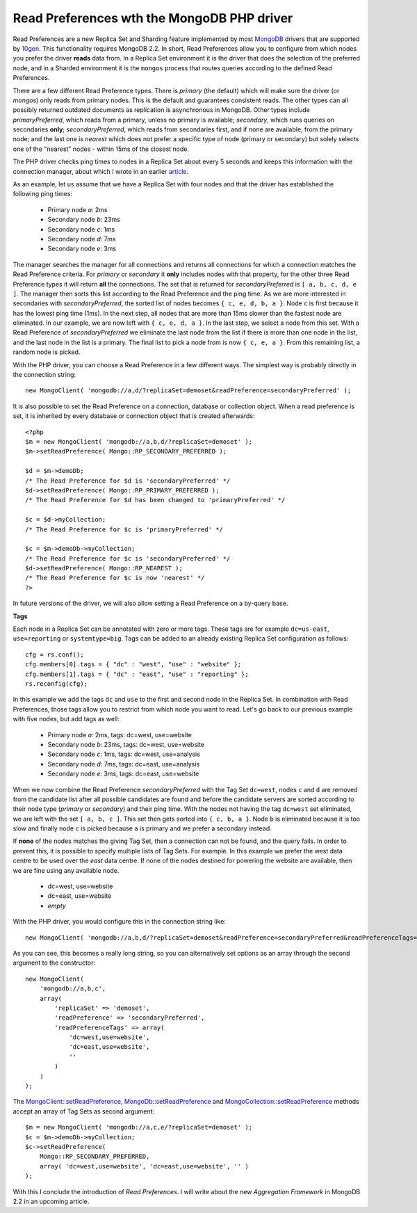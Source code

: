 Read Preferences wth the MongoDB PHP driver
===========================================

.. articleMetaData::
   :Where: London, UK
   :Date: 2012-12-18 09:41 Europe/London
   :Tags: blog, php, mongodb
   :Short: rp

Read Preferences are a new Replica Set and Sharding feature implemented by most
MongoDB_ drivers that are supported by 10gen_. This functionality requires
MongoDB 2.2. In short, Read Preferences allow you to configure from which nodes
you prefer the driver **reads** data from. In a Replica Set environment it is
the driver that does the selection of the preferred node, and in a Sharded
environment it is the ``mongos`` process that routes queries according to the
defined Read Preferences.

There are a few different Read Preference types. There is *primary* (the
default) which will make sure the driver (or *mongos*) only reads from 
primary nodes. This is the default and guarantees consistent reads. The other
types can all possibly returned outdated documents as replication is
asynchronous in MongoDB. Other types include *primaryPreferred*, which reads
from a primary, unless no primary is available; *secondary*, which runs
queries on secondaries **only**; *secondaryPreferred*, which reads from
secondaries first, and if none are available, from the primary node; and the
last one is *nearest* which does not prefer a specific type of node (primary
or secondary) but solely selects one of the "nearest" nodes - within 15ms of
the closest node.

The PHP driver checks ping times to nodes in a Replica Set about every 5
seconds and keeps this information with the connection manager, about which I
wrote in an earlier article__.

__ /mongodb-connection-handling.html

As an example, let us assume that we have a Replica Set with four nodes
and that the driver has established the following ping times:

 - Primary node *a*: 2ms
 - Secondary node *b*: 23ms
 - Secondary node *c*: 1ms
 - Secondary node *d*: 7ms
 - Secondary node *e*: 3ms

The manager searches the manager for all connections and returns all
connections for which a connection matches the Read Preference criteria. For
*primary* or *secondary* it **only** includes nodes with that property, for
the other three Read Preference types it will return **all** the connections.
The set that is returned for *secondaryPreferred* is ``[ a, b, c, d, e ]``.
The manager then sorts this list according to the Read Preference and the ping
time. As we are more interested in secondaries with *secondaryPreferred*, the
sorted list of nodes becomes ``{ c, e, d, b, a }``. Node ``c`` is first because it has
the lowest ping time (1ms). In the next step, all nodes that are more than
15ms slower than the fastest node are eliminated. In our example, we are now
left with ``{ c, e, d, a }``. In the last step, we select a node from this
set.  With a Read Preference of *secondaryPreferred* we eliminate the last
node from the list if there is more than one node in the list, and the last
node in the list is a primary. The final list to pick a node from is now ``{ c,
e, a }``. From this remaining list, a random node is picked.

With the PHP driver, you can choose a Read Preference in a few different ways.
The simplest way is probably directly in the connection string::

    new MongoClient( 'mongodb://a,d/?replicaSet=demoset&readPreference=secondaryPreferred' );

It is also possible to set the Read Preference on a connection, database or
collection object. When a read preference is set, it is inherited by every
database or connection object that is created afterwards::

    <?php
    $m = new MongoClient( 'mongodb://a,b,d/?replicaSet=demoset' );
    $m->setReadPreference( Mongo::RP_SECONDARY_PREFERRED );

    $d = $m->demoDb;
    /* The Read Preference for $d is 'secondaryPreferred' */
    $d->setReadPreference( Mongo::RP_PRIMARY_PREFERRED );
    /* The Read Preference for $d has been changed to 'primaryPreferred' */

    $c = $d->myCollection;
    /* The Read Preference for $c is 'primaryPreferred' */

    $c = $m->demoDb->myCollection;
    /* The Read Preference for $c is 'secondaryPreferred' */
    $d->setReadPreference( Mongo::RP_NEAREST );
    /* The Read Preference for $c is now 'nearest' */
    ?>

In future versions of the driver, we will also allow setting a Read Preference
on a by-query base.

**Tags**

Each node in a Replica Set can be annotated with zero or more tags. These tags
are for example ``dc=us-east``, ``use=reporting`` or ``systemtype=big``. Tags
can be added to an already existing Replica Set configuration as follows::

    cfg = rs.conf();
    cfg.members[0].tags = { "dc" : "west", "use" : "website" };
    cfg.members[1].tags = { "dc" : "east", "use" : "reporting" };
    rs.reconfig(cfg);

In this example we add the tags ``dc`` and ``use`` to the first and second
node in the Replica Set. In combination with Read Preferences, those tags
allow you to restrict from which node you want to read. Let's go back to our
previous example with five nodes, but add tags as well:

 - Primary node *a*: 2ms, tags: dc=west, use=website
 - Secondary node *b*: 23ms, tags: dc=west, use=website
 - Secondary node *c*: 1ms, tags: dc=west, use=analysis
 - Secondary node *d*: 7ms, tags: dc=east, use=analysis
 - Secondary node *e*: 3ms, tags: dc=east, use=website

When we now combine the Read Preference *secondaryPreferred* with the Tag Set
``dc=west``, nodes ``c`` and ``d`` are removed from the candidate list after
all possible candidates are found and before the candidate servers are sorted
according to their node type (*primary* or *secondary*) and their ping time.
With the nodes not having the tag ``dc=west`` set eliminated, we are left with
the set ``[ a, b, c ]``. This set then gets sorted into ``{ c, b, a }``. Node
``b`` is eliminated because it is too slow and finally node ``c`` is picked
because ``a`` is primary and we prefer a secondary instead.

If **none** of the nodes matches the giving Tag Set, then a connection can not
be found, and the query fails. In order to prevent this, it is possible to
specify multiple lists of Tag Sets. For example. In this example we prefer the
west data centre to be used over the *east* data centre. If none of the
nodes destined for powering the website are available, then we are fine using
any available node.

 - dc=west, use=website
 - dc=east, use=website
 - *empty*

With the PHP driver, you would configure this in the connection string like::

    new MongoClient( 'mongodb://a,b,d/?replicaSet=demoset&readPreference=secondaryPreferred&readPreferenceTags=dc:west,use:website&readPreferenceTags=dc:east,use:website&readPreferenceTags=' );

As you can see, this becomes a really long string, so you can 
alternatively set options as an array through the second argument to the
constructor::

    new MongoClient(
        'mongodb://a,b,c',
        array(
            'replicaSet' => 'demoset',
            'readPreference' => 'secondaryPreferred',
            'readPreferenceTags' => array(
                'dc=west,use=website',
                'dc=east,use=website',
                ''
            )
        )
    );

The `MongoClient::setReadPreference`_, `MongoDb::setReadPreference`_ and
`MongoCollection::setReadPreference`_ methods accept an array of Tag Sets as
second argument::

    $m = new MongoClient( 'mongodb://a,c,e/?replicaSet=demoset' );
    $c = $m->demoDb->myCollection;
    $c->setReadPreference(
        Mongo::RP_SECONDARY_PREFERRED,
        array( 'dc=west,use=website', 'dc=east,use=website', '' )
    );

With this I conclude the introduction of *Read Preferences*. I will write
about the new *Aggregation Framework* in MongoDB 2.2 in an upcoming article.

.. _MongoDB: http://mongodb.org
.. _10gen: http://10gen.com
.. _`MongoClient::setReadPreference`: http://www.php.net/manual/en/mongoclient.setreadpreference.php
.. _`MongoDb::setReadPreference`: http://www.php.net/manual/en/mongodb.setreadpreference.php
.. _`MongoCollection::setReadPreference`: http://www.php.net/manual/en/mongocollection.setreadpreference.php


